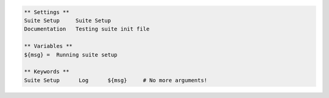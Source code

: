 .. code:: robotframework

  ** Settings **
  Suite Setup     Suite Setup
  Documentation   Testing suite init file

  ** Variables **
  ${msg} =  Running suite setup

  ** Keywords **
  Suite Setup      Log      ${msg}     # No more arguments!
